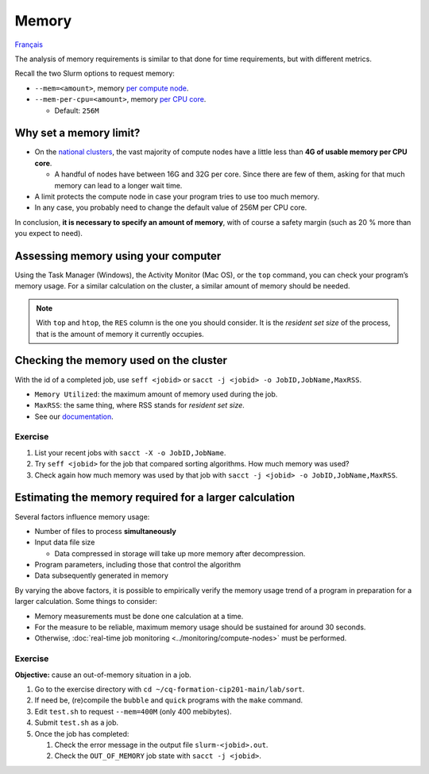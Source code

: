 Memory
======

`Français <../../fr/resources/memory.html>`_

The analysis of memory requirements is similar to that done for time
requirements, but with different metrics.

Recall the two Slurm options to request memory:

- ``--mem=<amount>``, memory
  `per compute node <https://slurm.schedmd.com/sbatch.html#OPT_mem>`__.
- ``--mem-per-cpu=<amount>``, memory
  `per CPU core <https://slurm.schedmd.com/sbatch.html#OPT_mem-per-cpu>`__.

  - Default: ``256M``

Why set a memory limit?
-----------------------

- On the `national clusters
  <https://docs.alliancecan.ca/wiki/National_systems#List_of_compute_clusters>`__,
  the vast majority of compute nodes have a little less than **4G of usable
  memory per CPU core**.

  - A handful of nodes have between 16G and 32G per core. Since there are few of
    them, asking for that much memory can lead to a longer wait time.

- A limit protects the compute node in case your program tries to use too much
  memory.
- In any case, you probably need to change the default value of 256M per CPU
  core.

In conclusion, **it is necessary to specify an amount of memory**, with of
course a safety margin (such as 20 % more than you expect to need).

Assessing memory using your computer
------------------------------------

Using the Task Manager (Windows), the Activity Monitor (Mac OS),
or the ``top`` command, you can check your program’s memory usage. For a similar
calculation on the cluster, a similar amount of memory should be needed.

.. figure:: ../../images/win-task-manager_en.png

.. note::

    With ``top`` and ``htop``, the ``RES`` column is the one you should
    consider. It is the *resident set size* of the process, that is the amount
    of memory it currently occupies.

Checking the memory used on the cluster
---------------------------------------

With the id of a completed job, use ``seff <jobid>`` or ``sacct -j <jobid> -o
JobID,JobName,MaxRSS``.

- ``Memory Utilized``: the maximum amount of memory used during the job.
- ``MaxRSS``: the same thing, where RSS stands for *resident set size*.
- See our `documentation
  <https://docs.alliancecan.ca/wiki/Running_jobs#Completed_jobs>`__.

Exercise
''''''''

#. List your recent jobs with ``sacct -X -o JobID,JobName``.
#. Try ``seff <jobid>`` for the job that compared sorting algorithms. How much
   memory was used?
#. Check again how much memory was used by that job with
   ``sacct -j <jobid> -o JobID,JobName,MaxRSS``.

Estimating the memory required for a larger calculation
-------------------------------------------------------

Several factors influence memory usage:

- Number of files to process **simultaneously**
- Input data file size

  - Data compressed in storage will take up more memory after decompression.

- Program parameters, including those that control the algorithm
- Data subsequently generated in memory

By varying the above factors, it is possible to empirically verify the memory
usage trend of a program in preparation for a larger calculation. Some things to
consider:

- Memory measurements must be done one calculation at a time.
- For the measure to be reliable, maximum memory usage should be sustained for
  around 30 seconds.
- Otherwise, :doc:`real-time job monitoring <../monitoring/compute-nodes>` must
  be performed.

Exercise
''''''''

**Objective:** cause an out-of-memory situation in a job.

#. Go to the exercise directory with ``cd ~/cq-formation-cip201-main/lab/sort``.
#. If need be, (re)compile the ``bubble`` and ``quick`` programs with the
   ``make`` command.
#. Edit ``test.sh`` to request ``--mem=400M`` (only 400 mebibytes).
#. Submit ``test.sh`` as a job.
#. Once the job has completed:

   #. Check the error message in the output file ``slurm-<jobid>.out``.
   #. Check the ``OUT_OF_MEMORY`` job state with ``sacct -j <jobid>``.
